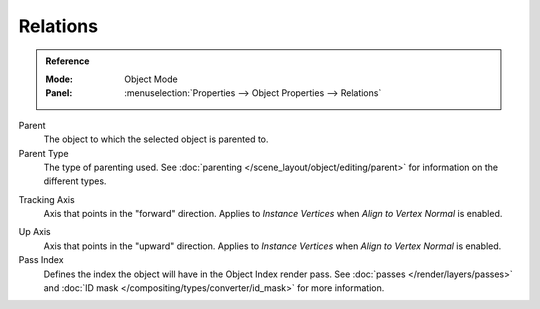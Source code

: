 
*********
Relations
*********

.. admonition:: Reference
   :class: refbox

   :Mode:      Object Mode
   :Panel:     :menuselection:`Properties --> Object Properties --> Relations`

Parent
   The object to which the selected object is parented to.
Parent Type
   The type of parenting used. See :doc:`parenting </scene_layout/object/editing/parent>`
   for information on the different types.

.. _bpy.types.Object.track_axis:

Tracking Axis
   Axis that points in the "forward" direction.
   Applies to *Instance Vertices* when *Align to Vertex Normal* is enabled.

.. _bpy.types.Object.up_axis:

Up Axis
   Axis that points in the "upward" direction.
   Applies to *Instance Vertices* when *Align to Vertex Normal* is enabled.

Pass Index
   Defines the index the object will have in the Object Index render pass. See :doc:`passes </render/layers/passes>`
   and :doc:`ID mask </compositing/types/converter/id_mask>` for more information.

